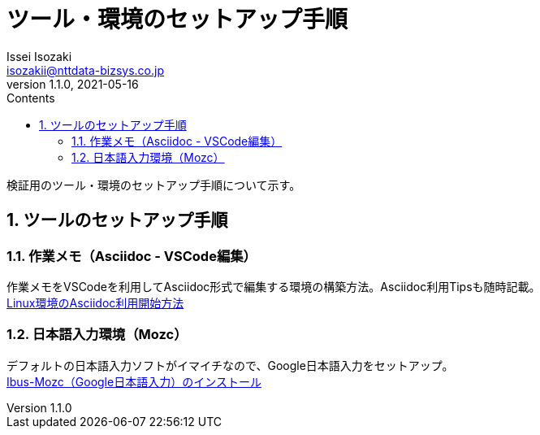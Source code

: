 = ツール・環境のセットアップ手順
Issei Isozaki <isozakii@nttdata-bizsys.co.jp>
v1.1.0, 2021-05-16
:source-highlighter: rouge
:rouge-style: thankful_eyes
:sectnums:
:sectnumlevels: 3
:toc-title: Contents
:toc: left

検証用のツール・環境のセットアップ手順について示す。

== ツールのセットアップ手順
=== 作業メモ（Asciidoc - VSCode編集）
作業メモをVSCodeを利用してAsciidoc形式で編集する環境の構築方法。Asciidoc利用Tipsも随時記載。 +
link:./UsingAsciidoc_RHEL/UsingAsciidoc_RHEL.html[Linux環境のAsciidoc利用開始方法]

=== 日本語入力環境（Mozc）
デフォルトの日本語入力ソフトがイマイチなので、Google日本語入力をセットアップ。 +
link:./OtherTools/ibus-mozc.html[Ibus-Mozc（Google日本語入力）のインストール]